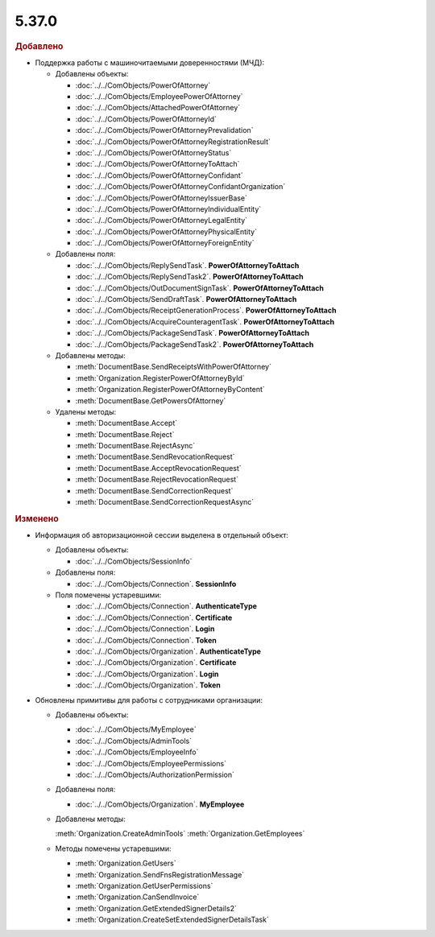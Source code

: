5.37.0
======


.. feed-entry::
  :date: 2022-02-24


.. rubric:: Добавлено

* Поддержка работы с машиночитаемыми доверенностями (МЧД):

  * Добавлены объекты:

    * :doc:`../../ComObjects/PowerOfAttorney`
    * :doc:`../../ComObjects/EmployeePowerOfAttorney`
    * :doc:`../../ComObjects/AttachedPowerOfAttorney`
    * :doc:`../../ComObjects/PowerOfAttorneyId`
    * :doc:`../../ComObjects/PowerOfAttorneyPrevalidation`
    * :doc:`../../ComObjects/PowerOfAttorneyRegistrationResult`
    * :doc:`../../ComObjects/PowerOfAttorneyStatus`
    * :doc:`../../ComObjects/PowerOfAttorneyToAttach`
    * :doc:`../../ComObjects/PowerOfAttorneyConfidant`
    * :doc:`../../ComObjects/PowerOfAttorneyConfidantOrganization`
    * :doc:`../../ComObjects/PowerOfAttorneyIssuerBase`
    * :doc:`../../ComObjects/PowerOfAttorneyIndividualEntity`
    * :doc:`../../ComObjects/PowerOfAttorneyLegalEntity`
    * :doc:`../../ComObjects/PowerOfAttorneyPhysicalEntity`
    * :doc:`../../ComObjects/PowerOfAttorneyForeignEntity`

  * Добавлены поля:

    * :doc:`../../ComObjects/ReplySendTask`. **PowerOfAttorneyToAttach**
    * :doc:`../../ComObjects/ReplySendTask2`. **PowerOfAttorneyToAttach**
    * :doc:`../../ComObjects/OutDocumentSignTask`. **PowerOfAttorneyToAttach**
    * :doc:`../../ComObjects/SendDraftTask`. **PowerOfAttorneyToAttach**
    * :doc:`../../ComObjects/ReceiptGenerationProcess`. **PowerOfAttorneyToAttach**
    * :doc:`../../ComObjects/AcquireCounteragentTask`. **PowerOfAttorneyToAttach**
    * :doc:`../../ComObjects/PackageSendTask`. **PowerOfAttorneyToAttach**
    * :doc:`../../ComObjects/PackageSendTask2`. **PowerOfAttorneyToAttach**

  * Добавлены методы:

    * :meth:`DocumentBase.SendReceiptsWithPowerOfAttorney`
    * :meth:`Organization.RegisterPowerOfAttorneyById`
    * :meth:`Organization.RegisterPowerOfAttorneyByContent`
    * :meth:`DocumentBase.GetPowersOfAttorney`

  * Удалены методы:

    * :meth:`DocumentBase.Accept`
    * :meth:`DocumentBase.Reject`
    * :meth:`DocumentBase.RejectAsync`
    * :meth:`DocumentBase.SendRevocationRequest`
    * :meth:`DocumentBase.AcceptRevocationRequest`
    * :meth:`DocumentBase.RejectRevocationRequest`
    * :meth:`DocumentBase.SendCorrectionRequest`
    * :meth:`DocumentBase.SendCorrectionRequestAsync`


.. rubric:: Изменено

* Информация об авторизационной сессии выделена в отдельный объект:

  * Добавлены объекты:

    * :doc:`../../ComObjects/SessionInfo`

  * Добавлены поля:

    * :doc:`../../ComObjects/Connection`. **SessionInfo**

  * Поля помечены устаревшими:

    * :doc:`../../ComObjects/Connection`. **AuthenticateType**
    * :doc:`../../ComObjects/Connection`. **Certificate**
    * :doc:`../../ComObjects/Connection`. **Login**
    * :doc:`../../ComObjects/Connection`. **Token**
    * :doc:`../../ComObjects/Organization`. **AuthenticateType**
    * :doc:`../../ComObjects/Organization`. **Certificate**
    * :doc:`../../ComObjects/Organization`. **Login**
    * :doc:`../../ComObjects/Organization`. **Token**

* Обновлены примитивы для работы с сотрудниками организации:

  * Добавлены объекты:

    * :doc:`../../ComObjects/MyEmployee`
    * :doc:`../../ComObjects/AdminTools`
    * :doc:`../../ComObjects/EmployeeInfo`
    * :doc:`../../ComObjects/EmployeePermissions`
    * :doc:`../../ComObjects/AuthorizationPermission`

  * Добавлены поля:

    * :doc:`../../ComObjects/Organization`. **MyEmployee**

  * Добавлены методы:

    :meth:`Organization.CreateAdminTools`
    :meth:`Organization.GetEmployees`

  * Методы помечены устаревшими:
  
    * :meth:`Organization.GetUsers`
    * :meth:`Organization.SendFnsRegistrationMessage`
    * :meth:`Organization.GetUserPermissions`
    * :meth:`Organization.CanSendInvoice`
    * :meth:`Organization.GetExtendedSignerDetails2`
    * :meth:`Organization.CreateSetExtendedSignerDetailsTask`
